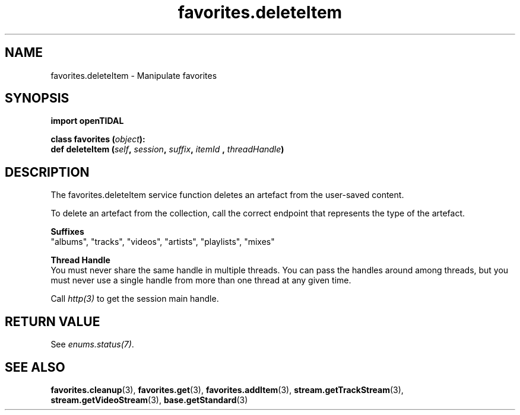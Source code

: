 .TH favorites.deleteItem 3 "29 Jan 2021" "pyopenTIDAL 1.0.1" "pyopenTIDAL Manual"
.SH NAME
favorites.deleteItem \- Manipulate favorites 
.SH SYNOPSIS
.B import openTIDAL

.nf
.BI "class favorites (" object "):"
.BI "    def deleteItem (" self ", " session ", " suffix ", " itemId " , " threadHandle ")"
.fi
.SH DESCRIPTION
The favorites.deleteItem service function deletes an artefact from the user-saved content.

To delete an artefact from the collection, call the correct endpoint that represents the type of the
artefact.

.nf
.B Suffixes
.fi
"albums", "tracks", "videos", "artists", "playlists", "mixes"

.nf
.B Thread Handle
.fi
You must never share the same handle in multiple threads. You can pass the handles around among threads, but you must never use a single handle from more than one thread at any given time.

Call \fIhttp(3)\fP to get the session main handle.
.SH RETURN VALUE
See \fIenums.status(7)\fP.
.SH "SEE ALSO"
.BR favorites.cleanup "(3), " favorites.get "(3), " favorites.addItem "(3), "
.BR stream.getTrackStream "(3), " stream.getVideoStream "(3), " base.getStandard "(3) "

